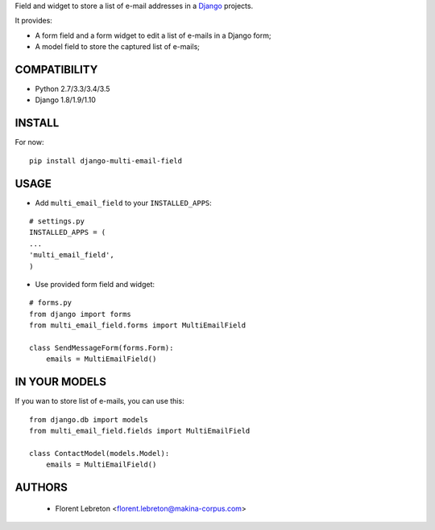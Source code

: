 Field and widget to store a list of e-mail addresses in a `Django <https://www.djangoproject.com>`_ projects.

It provides:

* A form field and a form widget to edit a list of e-mails in a Django form;
* A model field to store the captured list of e-mails;

==================
COMPATIBILITY
==================

* Python 2.7/3.3/3.4/3.5
* Django 1.8/1.9/1.10

==================
INSTALL
==================

For now:

::

    pip install django-multi-email-field

==================
USAGE
==================

* Add ``multi_email_field`` to your ``INSTALLED_APPS``:

::

    # settings.py
    INSTALLED_APPS = (
    ...
    'multi_email_field',
    )

* Use provided form field and widget:

::

    # forms.py
    from django import forms
    from multi_email_field.forms import MultiEmailField

    class SendMessageForm(forms.Form):
        emails = MultiEmailField()

==================
IN YOUR MODELS
==================

If you wan to store list of e-mails, you can use this:

::

    from django.db import models
    from multi_email_field.fields import MultiEmailField

    class ContactModel(models.Model):
        emails = MultiEmailField()


==================
AUTHORS
==================

    * Florent Lebreton <florent.lebreton@makina-corpus.com>

|makinacom|_

.. |makinacom| image:: http://depot.makina-corpus.org/public/logo.gif
.. _makinacom:  http://www.makina-corpus.com

